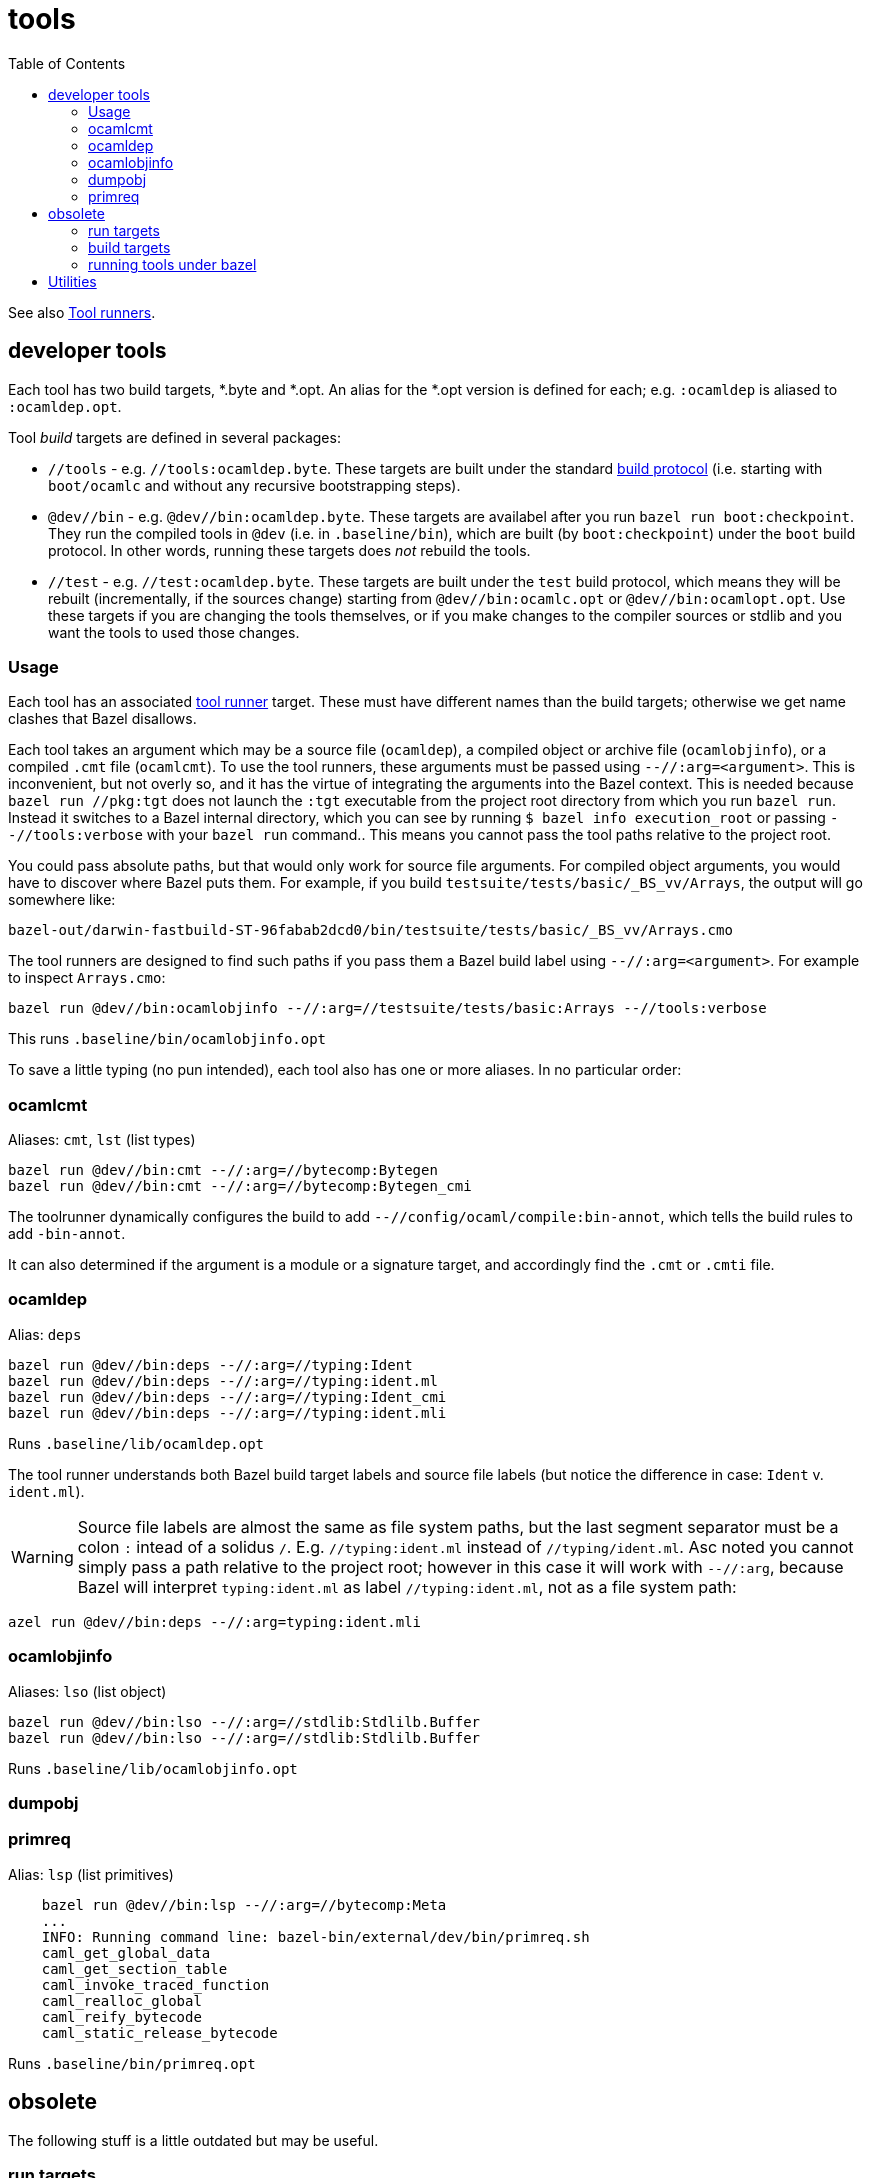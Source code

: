 = tools
:toc: auto
:toclevels: 3


See also xref:tool_runners.adoc[Tool runners].

== developer tools

Each tool has two build targets, *.byte and *.opt. An alias for
the *.opt version is defined for each; e.g. `:ocamldep` is aliased to `:ocamldep.opt`.

Tool _build_ targets are defined in several packages:

* `//tools` - e.g. `//tools:ocamldep.byte`. These targets are built
  under the standard xref:build_protocols.adoc[build protocol] (i.e.
  starting with `boot/ocamlc` and without any recursive bootstrapping
  steps).

* `@dev//bin` - e.g. `@dev//bin:ocamldep.byte`. These targets are
  availabel after you run [nowrap]`bazel run boot:checkpoint`. They
  run the compiled tools in `@dev` (i.e. in `.baseline/bin`), which
  are built (by [nowrap]`boot:checkpoint`) under the `boot` build
  protocol. In other words, running these targets does _not_ rebuild
  the tools.

* `//test` - e.g. `//test:ocamldep.byte`. These targets are built
  under the `test` build protocol, which means they will be rebuilt
  (incrementally, if the sources change) starting from
  `@dev//bin:ocamlc.opt` or `@dev//bin:ocamlopt.opt`. Use these
  targets if you are changing the tools themselves, or if you make
  changes to the compiler sources or stdlib and you want the tools to
  used those changes.

=== Usage

Each tool has an associated xref:tool_runners.adoc[tool runner]
target. These must have different names than the build targets;
otherwise we get name clashes that Bazel disallows.

Each tool takes an argument which may be a source file (`ocamldep`), a
compiled object or archive file (`ocamlobjinfo`), or a compiled `.cmt`
file (`ocamlcmt`). To use the tool runners, these arguments must be
passed using `--//:arg=<argument>`. This is inconvenient, but not
overly so, and it has the virtue of integrating the arguments into the
Bazel context. This is needed because `bazel run //pkg:tgt` does not
launch the `:tgt` executable from the project root directory from
which you run `bazel run`. Instead it switches to a Bazel internal
directory, which you can see by running `$ bazel info execution_root`
or passing `--//tools:verbose` with your `bazel run` command.. This
means you cannot pass the tool paths relative to the project root.

You could pass absolute paths, but that would only work for source
file arguments. For compiled object arguments, you would have to
discover where Bazel puts them. For example, if you build
`testsuite/tests/basic/_BS_vv/Arrays`, the output will go somewhere
like:

    bazel-out/darwin-fastbuild-ST-96fabab2dcd0/bin/testsuite/tests/basic/_BS_vv/Arrays.cmo

The tool runners are designed to find such paths if you pass them a
Bazel build label using `--//:arg=<argument>`. For example to inspect
`Arrays.cmo`:

    bazel run @dev//bin:ocamlobjinfo --//:arg=//testsuite/tests/basic:Arrays --//tools:verbose

This runs `.baseline/bin/ocamlobjinfo.opt`

To save a little typing (no pun intended), each tool also has one or
more aliases. In no particular order:

=== ocamlcmt

Aliases:  `cmt`, `lst` (list types)

    bazel run @dev//bin:cmt --//:arg=//bytecomp:Bytegen
    bazel run @dev//bin:cmt --//:arg=//bytecomp:Bytegen_cmi

The toolrunner dynamically configures the build to add
`--//config/ocaml/compile:bin-annot`, which tells the build rules to
add `-bin-annot`.

It can also determined if the argument is a module or a signature
target, and accordingly find the `.cmt` or `.cmti` file.

=== ocamldep

Alias:  `deps`

    bazel run @dev//bin:deps --//:arg=//typing:Ident
    bazel run @dev//bin:deps --//:arg=//typing:ident.ml
    bazel run @dev//bin:deps --//:arg=//typing:Ident_cmi
    bazel run @dev//bin:deps --//:arg=//typing:ident.mli

Runs `.baseline/lib/ocamldep.opt`

The tool runner understands both Bazel build target labels and source
file labels (but notice the difference in case: `Ident` v.
`ident.ml`).

WARNING: Source file labels are almost the same as file system paths,
but the last segment separator must be a colon `:` intead of a solidus
`/`. E.g. `//typing:ident.ml` instead of `//typing/ident.ml`. Asc
noted you cannot simply pass a path relative to the project root;
however in this case it will work with `--//:arg`, because Bazel will
interpret `typing:ident.ml` as label `//typing:ident.ml`, not as a
file system path:

    azel run @dev//bin:deps --//:arg=typing:ident.mli

=== ocamlobjinfo

Aliases:  `lso` (list object)

    bazel run @dev//bin:lso --//:arg=//stdlib:Stdlilb.Buffer
    bazel run @dev//bin:lso --//:arg=//stdlib:Stdlilb.Buffer

Runs `.baseline/lib/ocamlobjinfo.opt`

=== dumpobj

=== primreq

Alias:  `lsp` (list primitives)

----
    bazel run @dev//bin:lsp --//:arg=//bytecomp:Meta
    ...
    INFO: Running command line: bazel-bin/external/dev/bin/primreq.sh
    caml_get_global_data
    caml_get_section_table
    caml_invoke_traced_function
    caml_realloc_global
    caml_reify_bytecode
    caml_static_release_bytecode
----

Runs `.baseline/bin/primreq.opt`

== obsolete

The following stuff is a little outdated but may be useful.

=== run targets

As a convenience, targets have been defined in the root package, to minimize keystrokes:

* bazel run :deps - runs @dev//bin:ocamldep.opt
* bazel run :lso - runs @dev//bin:ocamlobjinfo.opt  (`:lso` == list object)
* bazel run :lsp - runs @dev//bin:primreqs.opt (`:lsp` == list primitives)
* bazel run :cmt - runs @dev//bin:ocamlcmt.opt

=== build targets

NB: the leading `//` may be omitted in build commands, e.g. `$ bazel
build tools:ocamldep` is equivalent to [.nowrap]`$ bazel build //tools:ocamldep`.

* `//tools:ocamldep` - compute dependencies

* `//tools:cmpbyt` - compare two bytecode executables

Inspection:

* `//tools:ocamlcmt` - dump `.cmt`, `.cmti` files
* `//tools:ocamldumpobj` - dissasembler for executable and .cmo object files
* `//tools:ocamlobjinfo` - dump `.cmo`, `.cmx`, `.cma`, `.cmxa` files
  ** alias:  :lso  (ls object)
* `//tools:primreq` - determine the set of C primitives used by `.cmo`, `.cma` files

Build tools:

* `//tools:stripdebug` - copy bytecode executable, removing debug info and #! header

These two  are not needed with Bazel:

* `//tools:ocamlmklib` - facilitates the construction of libraries containing both OCaml code and C code (link:https://v2.ocaml.org/manual/intfc.html#s%3Aocamlmklib[Building  mixed C/OCaml libraries: ocamlmklib]
* `//tools:ocamlmktop` -  builds OCaml toplevels that contain user code preloaded at start-up.  link:https://v2.ocaml.org/manual/toplevel.html#s%3Acustom-toplevel[Building custom toplevel systems: ocamlmktop
]

The OCaml profiling compilers are in the `//bin` package:

* `//bin:ocamlcp.byte`, `//bin:ocamlcp.opt`
* `//bin:ocamloptp.byte`, `//bin:ocamloptp.opt`

link:https://v2.ocaml.org/manual/profil.html[Profiling]:

* `//tools:ocamlprof` -  prints execution counts gathered during the execution of a OCaml program instrumented with ocamlcp


=== running tools under bazel

Special support for:  ocamldep, ocamlobjinfo, dumpobj, primreq.


To run a tool directly on the command line, you must first build it
and then construct a command line. This requires that you figure out
where Bazel has saved things. For example:

    .baseline/bin/ocamlrun ./bazel-bin/tools/_dev_boot/ocamlcmt.byte bazel-bin/stdlib/_dev_boot/Stdlib__Weak.cmt

This is too cumbersome to be useful, but fortunately you can use Bazel
to run the executables it builds. Executable targets can always be run
under bazel, e.g. `$ bazel run path/to:target`. However this still
requires that you provide the appropriate arguments as in the above
example, so it only partially solves the problem. For example, to run
`ocamlobjinfo` on Stdlib.Buffer the command would look like this:

    $ bazel run tools:ocamlobjinfo -- $PWD/bazel-bin/stdlib/_dev_boot/Stdlib__Buffer.cmo

This is still cumbersome, and requires that you first build the target
in order to discover the correct path.

As a convenience, the following targets are designed to automatically
configure the command line needed. They write the constructed command
line to a shell script that Bazel then executes. You pass them the
Bazel label of the intended file, and they convert it to the
appropriate filesystem path. They will also rebuild either the tool or
the argument if the sources for either have changed:

* `//tools:ocamldep.opt.sh`
* `//tools:dumpobj.byte.sh`
* `//tools:dumpobj.obj.sh`
* `//tools:ocamlcmt.sh`
* `//tools:ocamlobjinfo.byte.sh`
* `//tools:ocamlobjinfo.opt.sh`
* `//tools::primreq.sh`

The leading `//` may be omitted. These targets take label arguments of the following form:

    `--//:arg=<path to target`>

Here `<path to target>` is a Bazel label, which the rules will convert
to the correct filesystem path.

Examples:

* Inspect `Stdlib__Buffer.cmo` using `ocamlobjinfo`:

    $ bazel run tools:ocamlobjinfo.opt.sh --//:arg=//stdlib:Stdlib.Buffer

* List dependencies of `testsuite/tests/basic:sets.ml`

    $ bazel run tools:ocamldep.opt.sh --//:arg=testsuite/tests/basic:sets.ml
+
NOTE: Notice the colon in `basic:sets.ml`. This is a Bazel label, not
a file system path.


As a convenience, aliases are defined in the root package:
`//:ocamlobjinfo` is aliased to `tools:ocamlobjinfo`, etc. Saves a
little typing.

Show the primitives used by `Stdlib.Bool`:

[source%nowrap,shell]
----
$ bazel run :primreq --//:arg=//stdlib:Stdlib.Bool -- -used
INFO: Analyzed target //:primreq (0 packages loaded, 2062 targets configured).
INFO: Found 1 target...
Target //:primreq up-to-date:
  bazel-bin/primreq.sh
INFO: Elapsed time: 0.422s, Critical Path: 0.14s
INFO: 2 processes: 2 internal.
INFO: Build completed successfully, 2 total actions
INFO: Running command line: bazel-bin/primreq.sh -used
caml_hash
caml_int_compare
----

[NOTE]
====
You can cut down the amount of output by passing
`--ui_event_filters=-info` and `--noshow_progress`:
[source%nowrap,shell]
----
$ bazel run :primreq --noshow_progress --ui_event_filters=-info --//:arg=//stdlib:Stdlib.Bool -- -used
Target //:primreq up-to-date:
  bazel-bin/primreq.sh
caml_hash
caml_int_compare
----
====

Most of the tools take various additional arguments (such as `-I path`). Pass such arguments after a double-hypen `--`; e.g.

    $ bazel run :ocamlobjinfo -- -help
    $ bazel run :ocamlobjinfo --//:arg=//stdlib:Stdlib.Buffer -- -null-crc
    $ bazel run :primreq --//:arg=//stdlib:Stdlib.Bool -- -used

CAUTION: the `--//:arg` argument must come before the `--`.

To see the generated command pass `--//config/tools:verbose` (before `--`):

    $ bazel run :ocamlobjinfo --//:arg=//stdlib:Stdlib.Buffer --//config/tools:verbose -- -null-crc

== Utilities

Bazel's query facilities are powerful but cumbersome. For commonly
used queries a shell script makes sense.

* Macro expansion:

.~/bin/bzlmacro
----
#!/bin/sh
bazel query "attr(generator_name, $1, $2...)" --output=build
----
